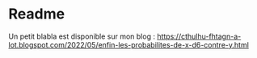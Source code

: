 * Readme

[[file:nD6-versus-mD6.png]]

Un petit blabla est disponible sur mon blog : https://cthulhu-fhtagn-a-lot.blogspot.com/2022/05/enfin-les-probabilites-de-x-d6-contre-y.html

